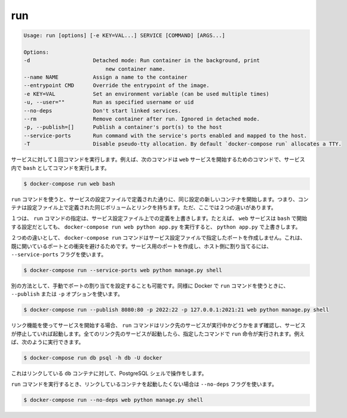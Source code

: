 .. -*- coding: utf-8 -*-
.. URL: https://docs.docker.com/compose/reference/run/
.. SOURCE: https://github.com/docker/compose/blob/master/docs/reference/run.md
   doc version: 1.10
      https://github.com/docker/compose/commits/master/docs/reference/run.md
.. check date: 2016/03/07
.. Commits on Jan 7, 2016 4e75ed42319b372ac79c7b8762c5fec794afa841
.. -------------------------------------------------------------------

.. run

.. _compose-run:

=======================================
run
=======================================

.. code-block:: bash

   Usage: run [options] [-e KEY=VAL...] SERVICE [COMMAND] [ARGS...]
   
   Options:
   -d                    Detached mode: Run container in the background, print
                             new container name.
   --name NAME           Assign a name to the container
   --entrypoint CMD      Override the entrypoint of the image.
   -e KEY=VAL            Set an environment variable (can be used multiple times)
   -u, --user=""         Run as specified username or uid
   --no-deps             Don't start linked services.
   --rm                  Remove container after run. Ignored in detached mode.
   -p, --publish=[]      Publish a container's port(s) to the host
   --service-ports       Run command with the service's ports enabled and mapped to the host.
   -T                    Disable pseudo-tty allocation. By default `docker-compose run` allocates a TTY.

.. Runs a one-time command against a service. For example, the following command starts the web service and runs bash as its command.

サービスに対して１回コマンドを実行します。例えば、次のコマンドは ``web`` サービスを開始するためのコマンドで、サービス内で ``bash`` としてコマンドを実行します。

.. code-block:: bash

   $ docker-compose run web bash

.. Commands you use with run start in new containers with the same configuration as defined by the service’ configuration. This means the container has the same volumes, links, as defined in the configuration file. There two differences though.

``run`` コマンドを使うと、サービスの設定ファイルで定義された通りに、同じ設定の新しいコンテナを開始します。つまり、コンテナは設定ファイル上で定義された同じボリュームとリンクを持ちます。ただ、ここでは２つの違いがあります。

.. First, the command passed by run overrides the command defined in the service configuration. For example, if the web service configuration is started with bash, then docker-compose run web python app.py overrides it with python app.py.

１つは、 ``run`` コマンドの指定は、サービス設定ファイル上での定義を上書きします。たとえば、 ``web`` サービスは ``bash`` で開始する設定だとしても、 ``docker-compose run web python app.py`` を実行すると、 ``python app.py`` で上書きします。

.. The second difference is the docker-compose run command does not create any of the ports specified in the service configuration. This prevents the port collisions with already open ports. If you do want the service’s ports created and mapped to the host, specify the --service-ports flag:

２つめの違いとして、 ``docker-compose run`` コマンドはサービス設定ファイルで指定したポートを作成しません。これは、既に開いているポートとの衝突を避けるためです。サービス用のポートを作成し、ホスト側に割り当てるには、 ``--service-ports`` フラグを使います。

.. code-block:: bash

   $ docker-compose run --service-ports web python manage.py shell

.. Alternatively manual port mapping can be specified. Same as when running Docker’s run command - using --publish or -p options:

別の方法として、手動でポートの割り当てを設定することも可能です。同様に Docker で ``run`` コマンドを使うときに、 ``--publish`` または ``-p`` オプションを使います。

.. code-block:: bash

   $ docker-compose run --publish 8080:80 -p 2022:22 -p 127.0.0.1:2021:21 web python manage.py shell

.. If you start a service configured with links, the run command first checks to see if the linked service is running and starts the service if it is stopped. Once all the linked services are running, the run executes the command you passed it. So, for example, you could run:

リンク機能を使ってサービスを開始する場合、 ``run`` コマンドはリンク先のサービスが実行中かどうかをまず確認し、サービスが停止していれば起動します。全てのリンク先のサービスが起動したら、指定したコマンドで ``run`` 命令が実行されます。例えば、次のように実行できます。

.. code-block:: bash

   $ docker-compose run db psql -h db -U docker

.. This would open up an interactive PostgreSQL shell for the linked db container.

これはリンクしている ``db`` コンテナに対して、PostgreSQL シェルで操作をします。

.. If you do not want the run command to start linked containers, specify the --no-deps flag:

``run`` コマンドを実行するとき、リンクしているコンテナを起動したくない場合は ``--no-deps`` フラグを使います。

.. code-block:: bash

   $ docker-compose run --no-deps web python manage.py shell

.. seealso:: 

   run
      https://docs.docker.com/compose/reference/run/
